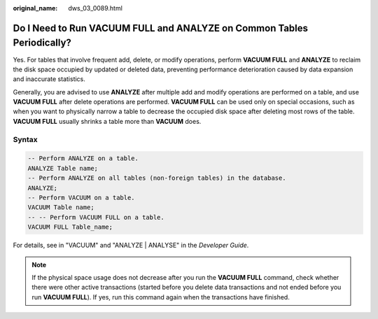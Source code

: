 :original_name: dws_03_0089.html

.. _dws_03_0089:

Do I Need to Run VACUUM FULL and ANALYZE on Common Tables Periodically?
=======================================================================

Yes. For tables that involve frequent add, delete, or modify operations, perform **VACUUM FULL** and **ANALYZE** to reclaim the disk space occupied by updated or deleted data, preventing performance deterioration caused by data expansion and inaccurate statistics.

Generally, you are advised to use **ANALYZE** after multiple add and modify operations are performed on a table, and use **VACUUM FULL** after delete operations are performed. **VACUUM FULL** can be used only on special occasions, such as when you want to physically narrow a table to decrease the occupied disk space after deleting most rows of the table. **VACUUM FULL** usually shrinks a table more than **VACUUM** does.

Syntax
------

.. code-block::

   -- Perform ANALYZE on a table.
   ANALYZE Table name;
   -- Perform ANALYZE on all tables (non-foreign tables) in the database.
   ANALYZE;
   -- Perform VACUUM on a table.
   VACUUM Table name;
   -- -- Perform VACUUM FULL on a table.
   VACUUM FULL Table_name;

For details, see in "VACUUM" and "ANALYZE \| ANALYSE" in the *Developer Guide*.

.. note::

   If the physical space usage does not decrease after you run the **VACUUM FULL** command, check whether there were other active transactions (started before you delete data transactions and not ended before you run **VACUUM FULL**). If yes, run this command again when the transactions have finished.
